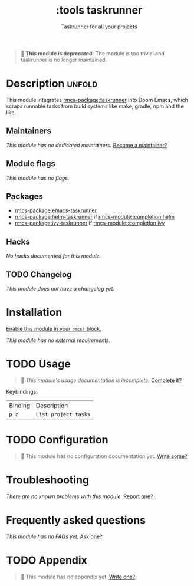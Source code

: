 #+title:    :tools taskrunner
#+subtitle: Taskrunner for all your projects
#+created:  November 09, 2019
#+since:    21.12.0

#+begin_quote
  *This module is deprecated.* The module is too trivial and taskrunner is no
    longer maintained.
#+end_quote

* Description :unfold:
This module integrates [[rmcs-package:taskrunner]] into Doom Emacs, which scraps runnable tasks
from build systems like make, gradle, npm and the like.

** Maintainers
/This module has no dedicated maintainers./ [[rmcs-contrib-maintainer:][Become a maintainer?]]

** Module flags
/This module has no flags./

** Packages
- [[rmcs-package:emacs-taskrunner]]
- [[rmcs-package:helm-taskrunner]] if [[rmcs-module::completion helm]]
- [[rmcs-package:ivy-taskrunner]] if [[rmcs-module::completion ivy]]

** Hacks
/No hacks documented for this module./

** TODO Changelog
# This section will be machine generated. Don't edit it by hand.
/This module does not have a changelog yet./

* Installation
[[id:01cffea4-3329-45e2-a892-95a384ab2338][Enable this module in your ~rmcs!~ block.]]

/This module has no external requirements./

* TODO Usage
#+begin_quote
 󱌣 /This module's usage documentation is incomplete./ [[rmcs-contrib-module:][Complete it?]]
#+end_quote

Keybindings:
| Binding | Description          |
| ~p z~   | ~List project tasks~ |

* TODO Configuration
#+begin_quote
 󱌣 This module has no configuration documentation yet. [[rmcs-contrib-module:][Write some?]]
#+end_quote

* Troubleshooting
/There are no known problems with this module./ [[rmcs-report:][Report one?]]

* Frequently asked questions
/This module has no FAQs yet./ [[rmcs-suggest-faq:][Ask one?]]

* TODO Appendix
#+begin_quote
 󱌣 This module has no appendix yet. [[rmcs-contrib-module:][Write one?]]
#+end_quote
